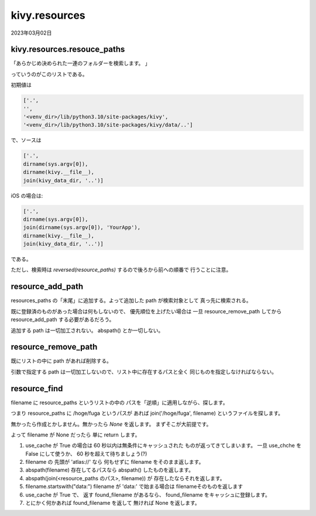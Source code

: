 .. -*- coding: utf-8; mode: rst; -*-

.. index:: kivy; kivy.resources;

kivy.resources
==============

2023年03月02日

kivy.resources.resouce_paths
----------------------------

「あらかじめ決められた一連のフォルダーを検索します。 」

っていうのがこのリストである。

初期値は

.. code-block:: python

   ['.',
   '',
   '<venv_dir>/lib/python3.10/site-packages/kivy',
   '<venv_dir>/lib/python3.10/site-packages/kivy/data/..']

で、ソースは

.. code-block:: python

   ['.',
   dirname(sys.argv[0]),
   dirname(kivy.__file__),
   join(kivy_data_dir, '..')]

iOS の場合は:   
   
.. code-block:: python

   ['.',
   dirname(sys.argv[0]),
   join(dirname(sys.argv[0]), 'YourApp'),
   dirname(kivy.__file__),
   join(kivy_data_dir, '..')]

である。

ただし、検索時は `reversed(resource_paths)` するので後ろから前への順番で
行うことに注意。

resource_add_path
-----------------

resources_paths の「末尾」に追加する。よって追加した path が検索対象として
真っ先に検索される。

既に登録済のものがあった場合は何もしないので、
優先順位を上げたい場合は
一旦 resource_remove_path してから resource_add_path する必要があるだろう。

追加する path は一切加工されない。 abspath() とか一切しない。

resource_remove_path
--------------------

既にリストの中に path があれば削除する。

引数で指定する path は一切加工しないので、リスト中に存在するパスと全く
同じものを指定しなければならない。

resource_find
-------------

filename に resource_paths というリストの中の
パスを「逆順」に適用しながら、探します。

つまり resource_paths に /hoge/fuga というパスが
あれば join('/hoge/fuga', filename) というファイルを探します。

無かったら作成とかしません。無かったら `None` を返します。
まずそこが大前提です。

よって filename が None だったら 単に return します。

.. comment

   Python 3.11.2 Documentation
   Python チュートリアル » 4. その他の制御フローツール
   4.7. 関数を定義する より
   return 文では、関数から一つ値を返します。
   return の引数となる式がない場合、 None が返ります。
   関数が終了したときにも None が返ります。

#. use_cache が True の場合は 60 秒以内は無条件にキャッシュされた
   ものが返ってきてしまいます。
   一旦 use_chche を False にして使うか、 60 秒を超えて待ちましょう(?)
#. filename の 先頭が 'atlas://' なら
   何もせずに filename をそのまま返します。
#. abspath(filename) 存在してるパスなら abspath() したものを返します。
#. abspath(join(<resource_paths のパス>, filename)) が
   存在したならそれを返します。
#. filename.startswith("data:") filename が 'data:' で始まる場合は
   filenameそのものを返します
#. use_cache が True で、 返す found_filename があるなら、
   found_filename をキャッシュに登録します。
#. とにかく何かあれば found_filename を返して 無ければ None を返します。
   


